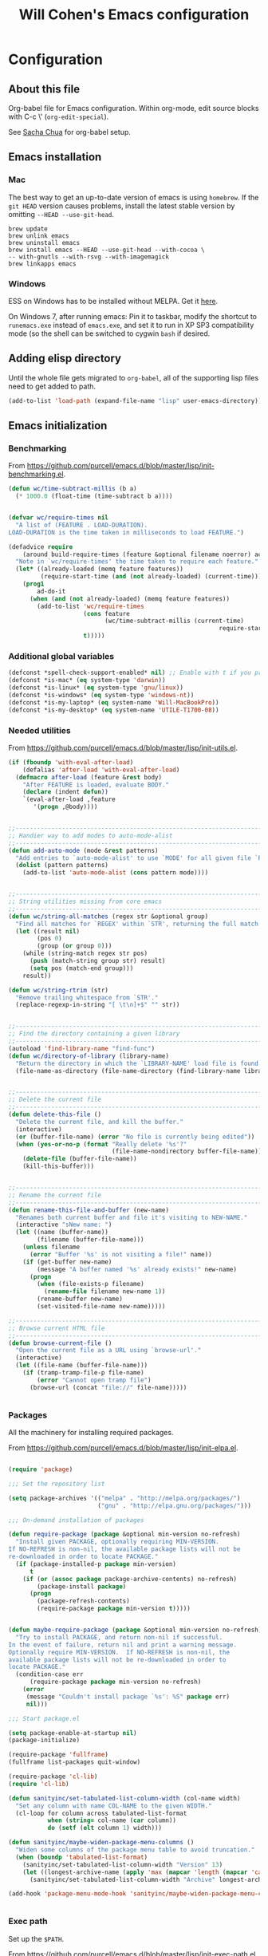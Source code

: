 #+TITLE: Will Cohen's Emacs configuration
#+OPTIONS: toc:4 h:4
# Time-stamp: <2015-04-12 01:29:01 wcohen>

* Configuration
** About this file
<<babel-init>>

Org-babel file for Emacs configuration. Within org-mode, edit source
blocks with C-c \' (=org-edit-special=).

See [[http://pages.sachachua.com/.emacs.d/Sacha.html][Sacha Chua]] for org-babel setup.



** Emacs installation

*** Mac

The best way to get an up-to-date version of emacs is using
=homebrew=. If the =git HEAD= version causes problems, install the
latest stable version by omitting =--HEAD --use-git-head=.

#+begin_example
brew update
brew unlink emacs
brew uninstall emacs
brew install emacs --HEAD --use-git-head --with-cocoa \
-- with-gnutls --with-rsvg --with-imagemagick
brew linkapps emacs
#+end_example

*** Windows

ESS on Windows has to be installed without MELPA. Get it [[http://vgoulet.act.ulaval.ca/en/emacs/][here]].

On Windows 7, after running emacs:
Pin it to taskbar, modify the shortcut to =runemacs.exe= instead of
=emacs.exe=, and set it to run in XP SP3 compatibility mode (so the
shell can be switched to cygwin =bash= if desired.


** Adding elisp directory

Until the whole file gets migrated to =org-babel=, all of the
supporting lisp files need to get added to path.

#+begin_src emacs-lisp
  (add-to-list 'load-path (expand-file-name "lisp" user-emacs-directory))
#+end_src

** Emacs initialization

*** Benchmarking

From [[https://github.com/purcell/emacs.d/blob/master/lisp/init-benchmarking.el]].

#+begin_src emacs-lisp
  (defun wc/time-subtract-millis (b a)
    (* 1000.0 (float-time (time-subtract b a))))


  (defvar wc/require-times nil
    "A list of (FEATURE . LOAD-DURATION).
  LOAD-DURATION is the time taken in milliseconds to load FEATURE.")

  (defadvice require
      (around build-require-times (feature &optional filename noerror) activate)
    "Note in `wc/require-times' the time taken to require each feature."
    (let* ((already-loaded (memq feature features))
           (require-start-time (and (not already-loaded) (current-time))))
      (prog1
          ad-do-it
        (when (and (not already-loaded) (memq feature features))
          (add-to-list 'wc/require-times
                       (cons feature
                             (wc/time-subtract-millis (current-time)
                                                             require-start-time))
                       t)))))
#+end_src

*** Additional global variables

#+begin_src emacs-lisp
  (defconst *spell-check-support-enabled* nil) ;; Enable with t if you prefer
  (defconst *is-mac* (eq system-type 'darwin))
  (defconst *is-linux* (eq system-type 'gnu/linux))
  (defconst *is-windows* (eq system-type 'windows-nt))
  (defconst *is-my-laptop* (eq system-name 'Will-MacBookPro))
  (defconst *is-my-desktop* (eq system-name 'UTILE-T1700-08))
#+end_src

*** Needed utilities

From [[https://github.com/purcell/emacs.d/blob/master/lisp/init-utils.el]].

#+begin_src emacs-lisp
  (if (fboundp 'with-eval-after-load)
      (defalias 'after-load 'with-eval-after-load)
    (defmacro after-load (feature &rest body)
      "After FEATURE is loaded, evaluate BODY."
      (declare (indent defun))
      `(eval-after-load ,feature
         '(progn ,@body))))


  ;;----------------------------------------------------------------------------
  ;; Handier way to add modes to auto-mode-alist
  ;;----------------------------------------------------------------------------
  (defun add-auto-mode (mode &rest patterns)
    "Add entries to `auto-mode-alist' to use `MODE' for all given file `PATTERNS'."
    (dolist (pattern patterns)
      (add-to-list 'auto-mode-alist (cons pattern mode))))


  ;;----------------------------------------------------------------------------
  ;; String utilities missing from core emacs
  ;;----------------------------------------------------------------------------
  (defun wc/string-all-matches (regex str &optional group)
    "Find all matches for `REGEX' within `STR', returning the full match string or group `GROUP'."
    (let ((result nil)
          (pos 0)
          (group (or group 0)))
      (while (string-match regex str pos)
        (push (match-string group str) result)
        (setq pos (match-end group)))
      result))

  (defun wc/string-rtrim (str)
    "Remove trailing whitespace from `STR'."
    (replace-regexp-in-string "[ \t\n]+$" "" str))


  ;;----------------------------------------------------------------------------
  ;; Find the directory containing a given library
  ;;----------------------------------------------------------------------------
  (autoload 'find-library-name "find-func")
  (defun wc/directory-of-library (library-name)
    "Return the directory in which the `LIBRARY-NAME' load file is found."
    (file-name-as-directory (file-name-directory (find-library-name library-name))))


  ;;----------------------------------------------------------------------------
  ;; Delete the current file
  ;;----------------------------------------------------------------------------
  (defun delete-this-file ()
    "Delete the current file, and kill the buffer."
    (interactive)
    (or (buffer-file-name) (error "No file is currently being edited"))
    (when (yes-or-no-p (format "Really delete '%s'?"
                               (file-name-nondirectory buffer-file-name)))
      (delete-file (buffer-file-name))
      (kill-this-buffer)))


  ;;----------------------------------------------------------------------------
  ;; Rename the current file
  ;;----------------------------------------------------------------------------
  (defun rename-this-file-and-buffer (new-name)
    "Renames both current buffer and file it's visiting to NEW-NAME."
    (interactive "sNew name: ")
    (let ((name (buffer-name))
          (filename (buffer-file-name)))
      (unless filename
        (error "Buffer '%s' is not visiting a file!" name))
      (if (get-buffer new-name)
          (message "A buffer named '%s' already exists!" new-name)
        (progn
          (when (file-exists-p filename)
            (rename-file filename new-name 1))
          (rename-buffer new-name)
          (set-visited-file-name new-name)))))

  ;;----------------------------------------------------------------------------
  ;; Browse current HTML file
  ;;----------------------------------------------------------------------------
  (defun browse-current-file ()
    "Open the current file as a URL using `browse-url'."
    (interactive)
    (let ((file-name (buffer-file-name)))
      (if (tramp-tramp-file-p file-name)
          (error "Cannot open tramp file")
        (browse-url (concat "file://" file-name)))))


#+end_src


*** Packages

All the machinery for installing required packages.

From [[https://github.com/purcell/emacs.d/blob/master/lisp/init-elpa.el]].

#+begin_src emacs-lisp

(require 'package)

;;; Set the repository list

(setq package-archives '(("melpa" . "http://melpa.org/packages/")
                         ("gnu" . "http://elpa.gnu.org/packages/")))

;;; On-demand installation of packages

(defun require-package (package &optional min-version no-refresh)
  "Install given PACKAGE, optionally requiring MIN-VERSION.
If NO-REFRESH is non-nil, the available package lists will not be
re-downloaded in order to locate PACKAGE."
  (if (package-installed-p package min-version)
      t
    (if (or (assoc package package-archive-contents) no-refresh)
        (package-install package)
      (progn
        (package-refresh-contents)
        (require-package package min-version t)))))


(defun maybe-require-package (package &optional min-version no-refresh)
  "Try to install PACKAGE, and return non-nil if successful.
In the event of failure, return nil and print a warning message.
Optionally require MIN-VERSION.  If NO-REFRESH is non-nil, the
available package lists will not be re-downloaded in order to
locate PACKAGE."
  (condition-case err
      (require-package package min-version no-refresh)
    (error
     (message "Couldn't install package `%s': %S" package err)
     nil)))

;;; Start package.el

(setq package-enable-at-startup nil)
(package-initialize)

(require-package 'fullframe)
(fullframe list-packages quit-window)

(require-package 'cl-lib)
(require 'cl-lib)

(defun sanityinc/set-tabulated-list-column-width (col-name width)
  "Set any column with name COL-NAME to the given WIDTH."
  (cl-loop for column across tabulated-list-format
           when (string= col-name (car column))
           do (setf (elt column 1) width)))

(defun sanityinc/maybe-widen-package-menu-columns ()
  "Widen some columns of the package menu table to avoid truncation."
  (when (boundp 'tabulated-list-format)
    (sanityinc/set-tabulated-list-column-width "Version" 13)
    (let ((longest-archive-name (apply 'max (mapcar 'length (mapcar 'car package-archives)))))
      (sanityinc/set-tabulated-list-column-width "Archive" longest-archive-name))))

(add-hook 'package-menu-mode-hook 'sanityinc/maybe-widen-package-menu-columns)


#+end_src

*** Exec path

Set up the =$PATH=.

From [[https://github.com/purcell/emacs.d/blob/master/lisp/init-exec-path.el]].

#+begin_src emacs-lisp
(when *is-mac* (require-package 'exec-path-from-shell))

(after-load 'exec-path-from-shell
            (dolist (var '("SSH_AUTH_SOCK" "SSH_AGENT_PID" "GPG_AGENT_INFO" "LANG" "LC_CTYPE"))
              (add-to-list 'exec-path-from-shell-variables var)))


(when (memq window-system '(mac ns))
  (exec-path-from-shell-initialize))

#+end_src

*** Additional required packages to initialize first

#+begin_src emacs-lisp
  (require-package 'wgrep)
  (require-package 'project-local-variables)
  (require-package 'diminish)
  (require-package 'scratch)
  (require-package 'mwe-log-commands)
#+end_src

*** GUI Features

From [[https://github.com/purcell/emacs.d/blob/master/lisp/init-gui-frames.el]].

#+begin_src emacs-lisp
;;----------------------------------------------------------------------------
;; Stop C-z from minimizing windows under OS X
;;----------------------------------------------------------------------------
(defun sanityinc/maybe-suspend-frame ()
  (interactive)
  (unless (and *is-mac* window-system)
    (suspend-frame)))

(global-set-key (kbd "C-z") 'sanityinc/maybe-suspend-frame)


;;----------------------------------------------------------------------------
;; Suppress GUI features
;;----------------------------------------------------------------------------
(setq use-file-dialog nil)
(setq use-dialog-box nil)
(setq inhibit-startup-screen t)
(setq inhibit-startup-echo-area-message t)


;;----------------------------------------------------------------------------
;; Show a marker in the left fringe for lines not in the buffer
;;----------------------------------------------------------------------------
(setq indicate-empty-lines t)


;;----------------------------------------------------------------------------
;; Window size and features
;;----------------------------------------------------------------------------
(when (fboundp 'tool-bar-mode)
  (tool-bar-mode -1))
(when (fboundp 'set-scroll-bar-mode)
  (set-scroll-bar-mode nil))

(let ((no-border '(internal-border-width . 0)))
  (add-to-list 'default-frame-alist no-border)
  (add-to-list 'initial-frame-alist no-border))

(defun sanityinc/adjust-opacity (frame incr)
  "Adjust the background opacity of FRAME by increment INCR."
  (unless (display-graphic-p frame)
    (error "Cannot adjust opacity of this frame"))
  (let* ((oldalpha (or (frame-parameter frame 'alpha) 100))
         ;; The 'alpha frame param became a pair at some point in
         ;; emacs 24.x, e.g. (100 100)
         (oldalpha (if (listp oldalpha) (car oldalpha) oldalpha))
         (newalpha (+ incr oldalpha)))
    (when (and (<= frame-alpha-lower-limit newalpha) (>= 100 newalpha))
      (modify-frame-parameters frame (list (cons 'alpha newalpha))))))

(setq ns-use-native-fullscreen nil)
(when (and *is-mac* (fboundp 'toggle-frame-fullscreen))
  ;; Command-Option-f to toggle fullscreen mode
  ;; Hint: Customize `ns-use-native-fullscreen'
  (global-set-key (kbd "M-s-ƒ") 'toggle-frame-fullscreen))

;; TODO: use seethru package instead?
(global-set-key (kbd "M-C-8") (lambda () (interactive) (sanityinc/adjust-opacity nil -2)))
(global-set-key (kbd "M-C-9") (lambda () (interactive) (sanityinc/adjust-opacity nil 2)))
(global-set-key (kbd "M-C-0") (lambda () (interactive) (modify-frame-parameters nil `((alpha . 100)))))

(add-hook 'after-make-frame-functions
          (lambda (frame)
            (with-selected-frame frame
              (unless window-system
                (set-frame-parameter nil 'menu-bar-lines 0)))))

(setq frame-title-format
      '((:eval (if (buffer-file-name)
                   (abbreviate-file-name (buffer-file-name))
                 "%b"))))

;; Non-zero values for `line-spacing' can mess up ansi-term and co,
;; so we zero it explicitly in those cases.
(add-hook 'term-mode-hook
          (lambda ()
            (setq line-spacing 0)))
#+end_src

*** Windows-specific issues

On Windows, fix errors with unsafe directories in Emacs server.
#+begin_src emacs-lisp
  (require 'server)
  (when *is-windows* (defun server-ensure-safe-dir (dir) "Noop" t))
#+end_src

*** Mac-specific issues

#+begin_src emacs-lisp
  ;;; Fix hard-links on Mac
  (when *is-mac*
    (setq backup-by-copying-when-linked t))

  (setq mac-command-modifier 'super)
  (setq mac-option-modifier 'meta)

  (defun swap-meta-and-super ()
    "Swap the mapping of meta and super. Very useful for people using their Mac
  with a Windows external keyboard from time to time."
    (interactive)
    (if (eq mac-command-modifier 'super)
        (progn
          (setq mac-command-modifier 'meta)
          (setq mac-option-modifier 'super)
          (message "Command is now bound to META and Option is bound to SUPER."))
      (progn
        (setq mac-command-modifier 'super)
        (setq mac-option-modifier 'meta)
        (message "Command is now bound to SUPER and Option is bound to META."))))

  (global-set-key (kbd "C-c w") 'swap-meta-and-super)
#+end_src

*** Miscellaneous shortcuts

#+begin_src emacs-lisp
  (require-package 'guru-mode)
  (require-package 'deft)

  ;;; Turn on time-stamp updating. Timestamp must be in first 8 lines of
  ;;;   file and look like:
  ;;;   Time-stamp: <2015-03-25 13:28:59 wcohen>
  (add-hook 'write-file-hooks 'time-stamp)

  ;;; Get current system's name
  (defun insert-system-name() (interactive)
         "Get current system's name"
         (insert (format "%s" system-name))
         )

  ;;; Get current system type
  (defun insert-system-type() (interactive)
         "Get current system type"
         (insert (format "%s" system-type))
         )

  ;; Insertion of Dates.
  (defun insert-date-string () (interactive)
         "Insert a nicely formated date string"
         (insert (format-time-string "%a %b %d %H:%M:%S %Y")))

  ;;; Open init.el in the .emacs.d folder.
  (defun find-dot-emacs () (interactive)
         "Try to find and open the dot emacs file"
         (let ((my-init-file (if (not user-init-file)
                                 "~/.emacs.d/init.el"
                               user-init-file)))
           (find-file my-init-file)))


  ;; C-c i calls insert-date-string
  (global-set-key (kbd "C-c i") 'insert-date-string)

  ;; C-c r reloads ~/.emacs.d/init.el
  (global-set-key (kbd "C-c r")
                  '(lambda ()
                     (interactive)
                     (load-file "~/.emacs.d/init.el")))


  ;;; Guru

  ;;; Enable guru-mode to stop using bad keybindings
  (require 'guru-mode)
  (guru-global-mode +1)

  ;; To enable it only for modes like prog-mode
  ;; (add-hook 'prog-mode-hook 'guru-mode)

  ;; To get warnings only for arrow keys
  (setq guru-warn-only t)

  ;;; Deft (for notes)
  (require 'deft)
  (setq deft-use-filename-as-title t)
#+end_src

*** Text editing and fill-mode

#+begin_src emacs-lisp
  (setq-default auto-fill-function 'do-auto-fill)
#+end_src

*** Indentation

Indent code automatically when yanking. Do it for ELisp, Lisp, Scheme,
Python, R, and JS.

#+begin_src emacs-lisp
  (dolist (command '(yank yank-pop))
    (eval `(defadvice ,command (after indent-region activate)
             (and (not current-prefix-arg)
                  (member major-mode
                          '(emacs-lisp-mode lisp-mode scheme-mode
                                            python-mode r-mode js3-mode
                                            ))
                  (let ((mark-even-if-inactive transient-mark-mode))
                    (indent-region (region-beginning) (region-end) nil))))))


  ;; Replace tabs with spaces
  (setq-default indent-tabs-mode nil)
#+end_src

*** Themes

Set default theme to zenburn.
Modified from [[https://github.com/purcell/emacs.d/blob/master/lisp/init-themes.el]].

#+begin_src emacs-lisp
  (defun zenburn-init ()
    (load-theme 'zenburn)
    )

  (add-hook 'after-init-hook 'zenburn-init)
#+end_src


** Language support

*** Editing utils

From
[[https://github.com/purcell/emacs.d/blob/master/lisp/init-editing-utils.el]].

#+begin_src emacs-lisp
  (require-package 'unfill)

  (when (fboundp 'electric-pair-mode)
    (electric-pair-mode))
  (when (eval-when-compile (version< "24.4" emacs-version))
    (electric-indent-mode 1))

  ;;----------------------------------------------------------------------------
  ;; Some basic preferences
  ;;----------------------------------------------------------------------------
  (setq-default
   blink-cursor-interval 0.4
   bookmark-default-file (expand-file-name ".bookmarks.el" user-emacs-directory)
   buffers-menu-max-size 30
   case-fold-search t
   column-number-mode t
   delete-selection-mode t
   ediff-split-window-function 'split-window-horizontally
   ediff-window-setup-function 'ediff-setup-windows-plain
   indent-tabs-mode nil
   make-backup-files nil
   mouse-yank-at-point t
   save-interprogram-paste-before-kill t
   scroll-preserve-screen-position 'always
   set-mark-command-repeat-pop t
   show-trailing-whitespace t
   tooltip-delay 1.5
   truncate-lines nil
   truncate-partial-width-windows nil
   visible-bell nil)

  (global-auto-revert-mode)
  (setq global-auto-revert-non-file-buffers t
        auto-revert-verbose nil)

  (transient-mark-mode t)

  ;;; Whitespace

  (defun sanityinc/no-trailing-whitespace ()
    "Turn off display of trailing whitespace in this buffer."
    (setq show-trailing-whitespace nil))

  ;; But don't show trailing whitespace in SQLi, inf-ruby etc.
  (dolist (hook '(special-mode-hook
                  Info-mode-hook
                  eww-mode-hook
                  term-mode-hook
                  comint-mode-hook
                  compilation-mode-hook
                  twittering-mode-hook
                  minibuffer-setup-hook))
    (add-hook hook #'sanityinc/no-trailing-whitespace))


  (require-package 'whitespace-cleanup-mode)
  (global-whitespace-cleanup-mode t)

  (global-set-key [remap just-one-space] 'cycle-spacing)

  ;;; Newline behaviour

  (global-set-key (kbd "RET") 'newline-and-indent)
  (defun sanityinc/newline-at-end-of-line ()
    "Move to end of line, enter a newline, and reindent."
    (interactive)
    (move-end-of-line 1)
    (newline-and-indent))

  (global-set-key (kbd "S-<return>") 'sanityinc/newline-at-end-of-line)



  (when (eval-when-compile (string< "24.3.1" emacs-version))
    ;; https://github.com/purcell/emacs.d/issues/138
    (after-load 'subword
      (diminish 'subword-mode)))



  (when (fboundp 'global-prettify-symbols-mode)
    (global-prettify-symbols-mode))


  (require-package 'undo-tree)
  (global-undo-tree-mode)
  (diminish 'undo-tree-mode)


  (require-package 'highlight-symbol)
  (dolist (hook '(prog-mode-hook html-mode-hook css-mode-hook))
    (add-hook hook 'highlight-symbol-mode)
    (add-hook hook 'highlight-symbol-nav-mode))
  (add-hook 'org-mode-hook 'highlight-symbol-nav-mode)
  (after-load 'highlight-symbol
    (diminish 'highlight-symbol-mode)
    (defadvice highlight-symbol-temp-highlight (around sanityinc/maybe-suppress activate)
      "Suppress symbol highlighting while isearching."
      (unless isearch-mode ad-do-it)))

  ;;----------------------------------------------------------------------------
  ;; Zap *up* to char is a handy pair for zap-to-char
  ;;----------------------------------------------------------------------------
  (autoload 'zap-up-to-char "misc" "Kill up to, but not including ARGth occurrence of CHAR.")
  (global-set-key (kbd "M-Z") 'zap-up-to-char)



  (require-package 'browse-kill-ring)
  (setq browse-kill-ring-separator "\f")
  (after-load 'page-break-lines
    (push 'browse-kill-ring-mode page-break-lines-modes))


  ;;----------------------------------------------------------------------------
  ;; Don't disable narrowing commands
  ;;----------------------------------------------------------------------------
  (put 'narrow-to-region 'disabled nil)
  (put 'narrow-to-page 'disabled nil)
  (put 'narrow-to-defun 'disabled nil)

  ;;----------------------------------------------------------------------------
  ;; Show matching parens
  ;;----------------------------------------------------------------------------
  (show-paren-mode 1)

  ;;----------------------------------------------------------------------------
  ;; Expand region
  ;;----------------------------------------------------------------------------
  (require-package 'expand-region)
  (global-set-key (kbd "C-=") 'er/expand-region)


  ;;----------------------------------------------------------------------------
  ;; Don't disable case-change functions
  ;;----------------------------------------------------------------------------
  (put 'upcase-region 'disabled nil)
  (put 'downcase-region 'disabled nil)


  ;;----------------------------------------------------------------------------
  ;; Rectangle selections, and overwrite text when the selection is active
  ;;----------------------------------------------------------------------------
  (cua-selection-mode t)                  ; for rectangles, CUA is nice


  ;;----------------------------------------------------------------------------
  ;; Handy key bindings
  ;;----------------------------------------------------------------------------
  ;; To be able to M-x without meta
  (global-set-key (kbd "C-x C-m") 'execute-extended-command)

  ;; Vimmy alternatives to M-^ and C-u M-^
  (global-set-key (kbd "C-c j") 'join-line)
  (global-set-key (kbd "C-c J") (lambda () (interactive) (join-line 1)))

  (global-set-key (kbd "C-.") 'set-mark-command)
  (global-set-key (kbd "C-x C-.") 'pop-global-mark)

  (require-package 'ace-jump-mode)
  (global-set-key (kbd "C-;") 'ace-jump-mode)
  (global-set-key (kbd "C-:") 'ace-jump-word-mode)


  (require-package 'multiple-cursors)
  ;; multiple-cursors
  (global-set-key (kbd "C-<") 'mc/mark-previous-like-this)
  (global-set-key (kbd "C->") 'mc/mark-next-like-this)
  (global-set-key (kbd "C-+") 'mc/mark-next-like-this)
  (global-set-key (kbd "C-c C-<") 'mc/mark-all-like-this)
  ;; From active region to multiple cursors:
  (global-set-key (kbd "C-c c r") 'set-rectangular-region-anchor)
  (global-set-key (kbd "C-c c c") 'mc/edit-lines)
  (global-set-key (kbd "C-c c e") 'mc/edit-ends-of-lines)
  (global-set-key (kbd "C-c c a") 'mc/edit-beginnings-of-lines)


  ;; Train myself to use M-f and M-b instead
  (global-unset-key [M-left])
  (global-unset-key [M-right])



  (defun kill-back-to-indentation ()
    "Kill from point back to the first non-whitespace character on the line."
    (interactive)
    (let ((prev-pos (point)))
      (back-to-indentation)
      (kill-region (point) prev-pos)))

  (global-set-key (kbd "C-M-<backspace>") 'kill-back-to-indentation)


  ;;----------------------------------------------------------------------------
  ;; Page break lines
  ;;----------------------------------------------------------------------------
  (require-package 'page-break-lines)
  (global-page-break-lines-mode)
  (diminish 'page-break-lines-mode)

  ;;----------------------------------------------------------------------------
  ;; Fill column indicator
  ;;----------------------------------------------------------------------------
  (when (eval-when-compile (> emacs-major-version 23))
    (require-package 'fill-column-indicator)
    (defun sanityinc/prog-mode-fci-settings ()
      (turn-on-fci-mode)
      (when show-trailing-whitespace
        (set (make-local-variable 'whitespace-style) '(face trailing))
        (whitespace-mode 1)))

    ;;(add-hook 'prog-mode-hook 'sanityinc/prog-mode-fci-settings)

    (defun sanityinc/fci-enabled-p ()
      (and (boundp 'fci-mode) fci-mode))

    (defvar sanityinc/fci-mode-suppressed nil)
    (defadvice popup-create (before suppress-fci-mode activate)
      "Suspend fci-mode while popups are visible"
      (let ((fci-enabled (sanityinc/fci-enabled-p)))
        (when fci-enabled
          (set (make-local-variable 'sanityinc/fci-mode-suppressed) fci-enabled)
          (turn-off-fci-mode))))
    (defadvice popup-delete (after restore-fci-mode activate)
      "Restore fci-mode when all popups have closed"
      (when (and sanityinc/fci-mode-suppressed
                 (null popup-instances))
        (setq sanityinc/fci-mode-suppressed nil)
        (turn-on-fci-mode)))

    ;; Regenerate fci-mode line images after switching themes
    (defadvice enable-theme (after recompute-fci-face activate)
      (dolist (buffer (buffer-list))
        (with-current-buffer buffer
          (when (sanityinc/fci-enabled-p)
            (turn-on-fci-mode))))))


  ;;----------------------------------------------------------------------------
  ;; Shift lines up and down with M-up and M-down. When paredit is enabled,
  ;; it will use those keybindings. For this reason, you might prefer to
  ;; use M-S-up and M-S-down, which will work even in lisp modes.
  ;;----------------------------------------------------------------------------
  (require-package 'move-dup)
  (global-set-key [M-up] 'md/move-lines-up)
  (global-set-key [M-down] 'md/move-lines-down)
  (global-set-key [M-S-up] 'md/move-lines-up)
  (global-set-key [M-S-down] 'md/move-lines-down)

  (global-set-key (kbd "C-c p") 'md/duplicate-down)
  (global-set-key (kbd "C-c P") 'md/duplicate-up)

  ;;----------------------------------------------------------------------------
  ;; Fix backward-up-list to understand quotes, see http://bit.ly/h7mdIL
  ;;----------------------------------------------------------------------------
  (defun backward-up-sexp (arg)
    "Jump up to the start of the ARG'th enclosing sexp."
    (interactive "p")
    (let ((ppss (syntax-ppss)))
      (cond ((elt ppss 3)
             (goto-char (elt ppss 8))
             (backward-up-sexp (1- arg)))
            ((backward-up-list arg)))))

  (global-set-key [remap backward-up-list] 'backward-up-sexp) ; C-M-u, C-M-up


  ;;----------------------------------------------------------------------------
  ;; Cut/copy the current line if no region is active
  ;;----------------------------------------------------------------------------
  (require-package 'whole-line-or-region)
  (whole-line-or-region-mode t)
  (diminish 'whole-line-or-region-mode)
  (make-variable-buffer-local 'whole-line-or-region-mode)

  (defun suspend-mode-during-cua-rect-selection (mode-name)
    "Add an advice to suspend `MODE-NAME' while selecting a CUA rectangle."
    (let ((flagvar (intern (format "%s-was-active-before-cua-rectangle" mode-name)))
          (advice-name (intern (format "suspend-%s" mode-name))))
      (eval-after-load 'cua-rect
        `(progn
           (defvar ,flagvar nil)
           (make-variable-buffer-local ',flagvar)
           (defadvice cua--activate-rectangle (after ,advice-name activate)
             (setq ,flagvar (and (boundp ',mode-name) ,mode-name))
             (when ,flagvar
               (,mode-name 0)))
           (defadvice cua--deactivate-rectangle (after ,advice-name activate)
             (when ,flagvar
               (,mode-name 1)))))))

  (suspend-mode-during-cua-rect-selection 'whole-line-or-region-mode)


  

  (defun sanityinc/open-line-with-reindent (n)
    "A version of `open-line' which reindents the start and end positions.
  If there is a fill prefix and/or a `left-margin', insert them
  on the new line if the line would have been blank.
  With arg N, insert N newlines."
    (interactive "*p")
    (let* ((do-fill-prefix (and fill-prefix (bolp)))
           (do-left-margin (and (bolp) (> (current-left-margin) 0)))
           (loc (point-marker))
           ;; Don't expand an abbrev before point.
           (abbrev-mode nil))
      (delete-horizontal-space t)
      (newline n)
      (indent-according-to-mode)
      (when (eolp)
        (delete-horizontal-space t))
      (goto-char loc)
      (while (> n 0)
        (cond ((bolp)
               (if do-left-margin (indent-to (current-left-margin)))
               (if do-fill-prefix (insert-and-inherit fill-prefix))))
        (forward-line 1)
        (setq n (1- n)))
      (goto-char loc)
      (end-of-line)
      (indent-according-to-mode)))

  (global-set-key (kbd "C-o") 'sanityinc/open-line-with-reindent)


  ;;----------------------------------------------------------------------------
  ;; Random line sorting
  ;;----------------------------------------------------------------------------
  (defun sort-lines-random (beg end)
    "Sort lines in region randomly."
    (interactive "r")
    (save-excursion
      (save-restriction
        (narrow-to-region beg end)
        (goto-char (point-min))
        (let ;; To make `end-of-line' and etc. to ignore fields.
            ((inhibit-field-text-motion t))
          (sort-subr nil 'forward-line 'end-of-line nil nil
                     (lambda (s1 s2) (eq (random 2) 0)))))))







  

  (require-package 'highlight-escape-sequences)
  (hes-mode)

  
  (require-package 'guide-key)
  (setq guide-key/guide-key-sequence '("C-x" "C-c" "C-x 4" "C-x 5" "C-c ;" "C-c ; f" "C-c ' f" "C-x n" "C-x C-r" "C-x r"))
  (guide-key-mode 1)
  (diminish 'guide-key-mode)

#+end_src


*** Paredit

From [[https://github.com/purcell/emacs.d/blob/master/lisp/init-paredit.el]].

#+begin_src emacs-lisp
  (require-package 'paredit)
  (autoload 'enable-paredit-mode "paredit")

  (defun maybe-map-paredit-newline ()
    (unless (or (memq major-mode '(inferior-emacs-lisp-mode cider-repl-mode))
                (minibufferp))
      (local-set-key (kbd "RET") 'paredit-newline)))

  (add-hook 'paredit-mode-hook 'maybe-map-paredit-newline)

  (after-load 'paredit
    (diminish 'paredit-mode " Par")
    (dolist (binding (list (kbd "C-<left>") (kbd "C-<right>")
                           (kbd "C-M-<left>") (kbd "C-M-<right>")))
      (define-key paredit-mode-map binding nil))

    ;; Disable kill-sentence, which is easily confused with the kill-sexp
    ;; binding, but doesn't preserve sexp structure
    (define-key paredit-mode-map [remap kill-sentence] nil)
    (define-key paredit-mode-map [remap backward-kill-sentence] nil)

    ;; Allow my global binding of M-? to work when paredit is active
    (define-key paredit-mode-map (kbd "M-?") nil))


  ;; Compatibility with other modes

  (suspend-mode-during-cua-rect-selection 'paredit-mode)


  ;; Use paredit in the minibuffer
  ;; TODO: break out into separate package
  ;; http://emacsredux.com/blog/2013/04/18/evaluate-emacs-lisp-in-the-minibuffer/
  (add-hook 'minibuffer-setup-hook 'conditionally-enable-paredit-mode)

  (defvar paredit-minibuffer-commands '(eval-expression
                                        pp-eval-expression
                                        eval-expression-with-eldoc
                                        ibuffer-do-eval
                                        ibuffer-do-view-and-eval)
    "Interactive commands for which paredit should be enabled in the minibuffer.")

  (defun conditionally-enable-paredit-mode ()
    "Enable paredit during lisp-related minibuffer commands."
    (if (memq this-command paredit-minibuffer-commands)
        (enable-paredit-mode)))

  ;; ----------------------------------------------------------------------------
  ;; Enable some handy paredit functions in all prog modes
  ;; ----------------------------------------------------------------------------

  (require-package 'paredit-everywhere)
  (add-hook 'prog-mode-hook 'paredit-everywhere-mode)
  (add-hook 'css-mode-hook 'paredit-everywhere-mode)

#+end_src

*** R

Packages to install when not Windows.


#+begin_src emacs-lisp
  (when (not *is-windows*) (require-package 'ess))
#+end_src

*** Postgres

Set up sql-postgres mode to by default as for ports as well

#+begin_src emacs-lisp
  (setq sql-postgres-login-params
        '((user :default "postgres")
          (database :default "postgres")
          (server :default "localhost")
          (port :default 5432)))

  ;;; On Windows, use the Cygwin psql client instead (and be sure it is
  ;;; installed).

  (when *is-my-desktop*
    (setq sql-postgres-program "C:/cygwin64/bin/psql.exe"))
#+end_src


*** Clojure

#+begin_src emacs-lisp
  (require-package 'cider)

  ;;; Clojure
  ;;; Be sure that Leiningen is installed.
  ;;; Add these lines to ~/.lein/profiles.clj
  ;;; {:user {:plugins [[cider/cider-nrepl "0.9.0-SNAPSHOT"]]}}

  ;;; Until leiningen is updated, also force nrepl 0.2.7
  ;;; {:user {:plugins [[cider/cider-nrepl "0.9.0-SNAPSHOT"]]
  ;;; :dependencies [[org.clojure/tools.nrepl "0.2.7"]]}}

#+end_src

*** TRAMP for remote editing

On Windows, use PuTTY/plink to open files, using the following
syntax. Be sure that PuTTY's folder is in the Windows path.
/plink:user@remotehost:/remotepath
/plink:user@remotehost|sudo:remotehost:/remotepath

#+begin_src emacs-lisp
  (require 'tramp)
  (when *is-my-desktop*
    (setq tramp-default-method "plink")
    )
#+end_src

*** Fonts

Note that the OTF of Inconsolata on Windows looks blurry, so use
OTF on Mac (and Linux?) and TTF on Windows.

On my laptop
#+begin_src emacs-lisp
  (when *is-my-laptop*
    (set-face-attribute 'default nil :font "Inconsolata-14")
    )
#+end_src

On my desktop
#+begin_src emacs-lisp
  (when *is-my-desktop*
    (set-face-attribute 'default nil :font "Source Code Pro-10")
    )
#+end_src

*** Helm

#+begin_src emacs-lisp
  (require-package 'helm)
  (require-package 'helm-projectile)

  ;;; HELM

  (require 'helm)
  (require 'helm-config)

  ;; The default "C-x c" is quite close to "C-x C-c", which quits Emacs.
  ;; Changed to "C-c h". Note: We must set "C-c h" globally, because we
  ;; cannot change `helm-command-prefix-key' once `helm-config' is loaded.
  (global-set-key (kbd "C-c h") 'helm-command-prefix)
  (global-unset-key (kbd "C-x c"))

  (define-key helm-map (kbd "<tab>") 'helm-execute-persistent-action) ; rebind tab to run persistent action
  (define-key helm-map (kbd "C-i") 'helm-execute-persistent-action) ; make TAB work in terminal
  (define-key helm-map (kbd "C-z")  'helm-select-action) ; list actions using C-z

  (when (executable-find "curl")
    (setq helm-google-suggest-use-curl-p t))

  (setq helm-split-window-in-side-p t ; open helm buffer inside current
                                          ; window, not occupy whole other
                                          ; window
        helm-move-to-line-cycle-in-source t ; move to end or beginning
                                          ; of source when reaching top
                                          ; or bottom of source.
        helm-ff-search-library-in-sexp t ; search for library in
                                          ; `require' and
                                          ; `declare-function' sexp.
        helm-scroll-amount 8 ; scroll 8 lines other window using
                                          ; M-<next>/M-<prior>
        helm-ff-file-name-history-use-recentf t)

  (helm-mode 1)

  (helm-autoresize-mode t)

  (defun pl/helm-alive-p ()
    (if (boundp 'helm-alive-p)
        (symbol-value 'helm-alive-p)))

  ;;; Improved M-x
  (global-set-key (kbd "M-x") 'helm-M-x)
  (setq helm-M-x-fuzzy-match t) ;; optional fuzzy matching for helm-M-x

  (global-set-key (kbd "M-y") 'helm-show-kill-ring)

  ;;; Helm-mini
  (global-set-key (kbd "C-x b") 'helm-mini)
  (setq helm-buffers-fuzzy-matching t
        helm-recentf-fuzzy-match    t)

  ;;; Helm-locate needs to identify es.exe on Windows
  (when *is-windows* (add-to-list 'load-path "~/bin"))

  ;;; Helm - Open in Finder / Explorer
  (when *is-windows* (global-set-key (kbd "C-c h o") 'helm-w32-shell-execute-open-file))

  ;;; Helm Projectile

  (projectile-global-mode)
  (setq projectile-completion-system 'helm)
  (helm-projectile-on)


#+end_src



*** Org

**** Templates

***** Structure templates

Insert blocks using =<s[TAB]=, etc.
Redefine =<l= to insert Emacs lisp block instead of LaTeX.

#+begin_src emacs-lisp
  (setq org-structure-template-alist
        '(("s" "#+begin_src ?\n\n#+end_src" "<src lang=\"?\">\n\n</src>")
          ("e" "#+begin_example\n?\n#+end_example" "<example>\n?\n</example>")
          ("q" "#+begin_quote\n?\n#+end_quote" "<quote>\n?\n</quote>")
          ("v" "#+BEGIN_VERSE\n?\n#+END_VERSE" "<verse>\n?\n</verse>")
          ("c" "#+BEGIN_COMMENT\n?\n#+END_COMMENT")
          ("p" "#+BEGIN_PRACTICE\n?\n#+END_PRACTICE")
          ("l" "#+begin_src emacs-lisp\n?\n#+end_src" "<src lang=\"emacs-lisp\">\n?\n</src>")
          ("L" "#+latex: " "<literal style=\"latex\">?</literal>")
          ("h" "#+begin_html\n?\n#+end_html" "<literal style=\"html\">\n?\n</literal>")
          ("H" "#+html: " "<literal style=\"html\">?</literal>")
          ("a" "#+begin_ascii\n?\n#+end_ascii")
          ("A" "#+ascii: ")
          ("i" "#+index: ?" "#+index: ?")
          ("I" "#+include %file ?" "<include file=%file markup=\"?\">")))
#+end_src

**** HTML Export

Attempting to export to HTML gives the following error:

#+begin_example
  org-html-fontify-code: Wrong number of arguments: #[(_beg _end) "À " [font-lock-fontify-buffer] 1], 0
#+end_example

Accordingly, follow the directions from [[http://wenshanren.org/?p%3D781][here]].

#+begin_src emacs-lisp
  (defun org-font-lock-ensure ()
    (font-lock-fontify-buffer))
#+end_src

*** Javascript

From [[https://github.com/purcell/emacs.d/blob/master/lisp/init-javascript.el]].

#+begin_src emacs-lisp
  (require-package 'json-mode)
  (maybe-require-package 'js2-mode)
  (maybe-require-package 'ac-js2)
  (maybe-require-package 'coffee-mode)
  (require-package 'js-comint)

  (defcustom preferred-javascript-mode
    (first (remove-if-not #'fboundp '(js2-mode js-mode)))
    "Javascript mode to use for .js files."
    :type 'symbol
    :group 'programming
    :options '(js2-mode js-mode))
  (defvar preferred-javascript-indent-level 2)

  ;; Need to first remove from list if present, since elpa adds entries too, which
  ;; may be in an arbitrary order
  (eval-when-compile (require 'cl))
  (setq auto-mode-alist (cons `("\\.js\\(\\.erb\\)?\\'" . ,preferred-javascript-mode)
                              (loop for entry in auto-mode-alist
                                    unless (eq preferred-javascript-mode (cdr entry))
                                    collect entry)))


  ;; js2-mode
  (after-load 'js2-mode
    ;; Disable js2 mode's syntax error highlighting by default...
    (setq-default js2-mode-show-parse-errors nil
                  js2-mode-show-strict-warnings nil)
    ;; ... but enable it if flycheck can't handle javascript
    (autoload 'flycheck-get-checker-for-buffer "flycheck")
    (defun sanityinc/disable-js2-checks-if-flycheck-active ()
      (unless (flycheck-get-checker-for-buffer)
        (set (make-local-variable 'js2-mode-show-parse-errors) t)
        (set (make-local-variable 'js2-mode-show-strict-warnings) t)))
    (add-hook 'js2-mode-hook 'sanityinc/disable-js2-checks-if-flycheck-active)

    (add-hook 'js2-mode-hook (lambda () (setq mode-name "JS2")))

    (setq-default
     js2-basic-offset preferred-javascript-indent-level
     js2-bounce-indent-p nil)

    (after-load 'js2-mode
      (js2-imenu-extras-setup)))

  ;; js-mode
  (setq-default js-indent-level preferred-javascript-indent-level)


  (add-to-list 'interpreter-mode-alist (cons "node" preferred-javascript-mode))

  
  ;; Javascript nests {} and () a lot, so I find this helpful

  (require-package 'rainbow-delimiters)
  (dolist (hook '(js2-mode-hook js-mode-hook json-mode-hook))
    (add-hook hook 'rainbow-delimiters-mode))


  
  ;;; Coffeescript

  (after-load 'coffee-mode
    (setq coffee-js-mode preferred-javascript-mode
          coffee-tab-width preferred-javascript-indent-level))

  (when (fboundp 'coffee-mode)
    (add-to-list 'auto-mode-alist '("\\.coffee\\.erb\\'" . coffee-mode)))

  ;; ---------------------------------------------------------------------------
  ;; Run and interact with an inferior JS via js-comint.el
  ;; ---------------------------------------------------------------------------

  (setq inferior-js-program-command "js")

  (defvar inferior-js-minor-mode-map (make-sparse-keymap))
  (define-key inferior-js-minor-mode-map "\C-x\C-e" 'js-send-last-sexp)
  (define-key inferior-js-minor-mode-map "\C-\M-x" 'js-send-last-sexp-and-go)
  (define-key inferior-js-minor-mode-map "\C-cb" 'js-send-buffer)
  (define-key inferior-js-minor-mode-map "\C-c\C-b" 'js-send-buffer-and-go)
  (define-key inferior-js-minor-mode-map "\C-cl" 'js-load-file-and-go)

  (define-minor-mode inferior-js-keys-mode
    "Bindings for communicating with an inferior js interpreter."
    nil " InfJS" inferior-js-minor-mode-map)

  (dolist (hook '(js2-mode-hook js-mode-hook))
    (add-hook hook 'inferior-js-keys-mode))

  ;; ---------------------------------------------------------------------------
  ;; Alternatively, use skewer-mode
  ;; ---------------------------------------------------------------------------

  (when (maybe-require-package 'skewer-mode)
    (after-load 'skewer-mode
      (add-hook 'skewer-mode-hook
                (lambda () (inferior-js-keys-mode -1)))))


#+end_src

*** Python

Use elpy. In addition to the package for emacs, need to install =jedi=
and =flake8= using =pip=.

#+begin_src emacs-lisp
  (require-package 'elpy)

  (elpy-enable)

#+end_src

*** Lisp

Scheme and Racket

#+begin_src emacs-lisp
  (require-package 'geiser)

  (when *is-my-laptop*
    (setq geiser-racket-binary
          "/Applications/Racket v6.1.1/bin/racket"))

#+end_src

*** Web

#+begin_src emacs-lisp
  (require-package 'web-mode)

  ;;; Web-Mode (JavaScript/HTML in combined files)

  (require 'web-mode)
  (add-to-list 'auto-mode-alist '("\\.phtml\\'" . web-mode))
  (add-to-list 'auto-mode-alist '("\\.tpl\\.php\\'" . web-mode))
  (add-to-list 'auto-mode-alist '("\\.jsp\\'" . web-mode))
  (add-to-list 'auto-mode-alist '("\\.as[cp]x\\'" . web-mode))
  (add-to-list 'auto-mode-alist '("\\.erb\\'" . web-mode))
  (add-to-list 'auto-mode-alist '("\\.mustache\\'" . web-mode))
  (add-to-list 'auto-mode-alist '("\\.djhtml\\'" . web-mode))
  (add-to-list 'auto-mode-alist '("\\.html?\\'" . web-mode))

  ;;; Web-Mode doesn't color hex codes in SCSS, so do this separately

  ;;; This takes a color (later referenced in add-syntax-color-hex as
  ;;; the background color), and chooses light or dark depending on how
  ;;; light it is. This function is used in add-syntax-color-hex to
  ;;; determine the foreground. This was adapted from web-mode.
  (defun syntax-colorize-foreground (color)
    "Colorize foreground based on background luminance."
    (let* ((values (x-color-values color))
           (r (car values))
           (g (cadr values))
           (b (car (cdr (cdr values)))))
      (if (> 128.0 (floor (+ (* .3 r) (* .59 g) (* .11 b)) 256))
          "white" "black")))

  (defun add-syntax-color-hex ()
    "Syntax color hex color spec such as 「#ff1100」 in current buffer."
    (interactive)
    (font-lock-add-keywords
     nil
     '(("#[abcdef[:digit:]]\\{3,6\\}"
        (0 (put-text-property
            (match-beginning 0)
            (match-end 0)
            'face (list :background (match-string-no-properties 0)
                        :foreground (syntax-colorize-foreground
                                     (match-string-no-properties
                                      0))))))))
    (font-lock-fontify-buffer)
    )
  (add-hook 'css-mode-hook 'add-syntax-color-hex)

  ;;; Web-Mode Indentation
  (defun web-mode-hook-settings ()
    "Hooks for Web mode."
    (setq web-mode-markup-indent-offset 2)
    (setq web-mode-css-indent-offset 2)
    (setq web-mode-code-indent-offset 2)
    (setq web-mode-indent-style 2)
    (setq web-mode-enable-auto-pairing t)
    (setq web-mode-enable-css-colorization t)
    (idle-highlight-mode 0)
    ;;    (font-lock-mode 0)
    )

  (add-hook 'web-mode-hook 'web-mode-hook-settings)

#+end_src

** Interactivity

*** Discover mode

Add discover mode, to learn dired.

#+begin_src emacs-lisp
  (require 'discover)
  (global-discover-mode 1)
#+end_src

*** Company mode

#+begin_src emacs-lisp
  (require-package 'company)

  (require 'company)

  (add-hook 'after-init-hook 'global-company-mode)

#+end_src

*** Version control

From [[https://github.com/purcell/emacs.d/blob/master/lisp/init-vc.el]]

#+begin_src emacs-lisp
  (require-package 'diff-hl)
  (add-hook 'prog-mode-hook 'turn-on-diff-hl-mode)
  (add-hook 'vc-dir-mode-hook 'turn-on-diff-hl-mode)
#+end_src

**** Git

From [[https://github.com/purcell/emacs.d/blob/master/lisp/init-git.el]].

#+begin_src emacs-lisp
  (require-package 'magit)
  (require-package 'git-blame)
  (require-package 'git-commit-mode)
  (require-package 'git-rebase-mode)
  (require-package 'gitignore-mode)
  (require-package 'gitconfig-mode)
  (require-package 'git-messenger) ;; Though see also vc-annotate's "n" & "p" bindings
  (require-package 'git-timemachine)

  (setq-default
   magit-save-some-buffers nil
   magit-process-popup-time 10
   magit-diff-refine-hunk t
   magit-completing-read-function 'magit-ido-completing-read)

  ;; Hint: customize `magit-repo-dirs' so that you can use C-u M-F12 to
  ;; quickly open magit on any one of your projects.
  (global-set-key [(meta f12)] 'magit-status)

  (after-load 'magit
    (define-key magit-status-mode-map (kbd "C-M-<up>") 'magit-goto-parent-section))

  (require-package 'fullframe)
  (after-load 'magit
    (fullframe magit-status magit-mode-quit-window))

  (add-hook 'git-commit-mode-hook 'goto-address-mode)
  (after-load 'session
    (add-to-list 'session-mode-disable-list 'git-commit-mode))

  
  ;;; When we start working on git-backed files, use git-wip if available

  (after-load 'magit
    (when (executable-find magit-git-executable)
      (global-magit-wip-save-mode)
      (diminish 'magit-wip-save-mode)))

  (after-load 'magit
    (diminish 'magit-auto-revert-mode))

  
  (when *is-mac*
    (after-load 'magit
      (add-hook 'magit-mode-hook (lambda () (local-unset-key [(meta h)])))))


  
  ;; Convenient binding for vc-git-grep
  (global-set-key (kbd "C-x v f") 'vc-git-grep)


  
  ;;; git-svn support

  (require-package 'magit-svn)
  (autoload 'magit-svn-enabled "magit-svn")
  (defun sanityinc/maybe-enable-magit-svn-mode ()
    (when (magit-svn-enabled)
      (magit-svn-mode)))
  (add-hook 'magit-status-mode-hook #'sanityinc/maybe-enable-magit-svn-mode)

  (after-load 'compile
    (dolist (defn (list '(git-svn-updated "^\t[A-Z]\t\\(.*\\)$" 1 nil nil 0 1)
                        '(git-svn-needs-update "^\\(.*\\): needs update$" 1 nil nil 2 1)))
      (add-to-list 'compilation-error-regexp-alist-alist defn)
      (add-to-list 'compilation-error-regexp-alist (car defn))))

  (defvar git-svn--available-commands nil "Cached list of git svn subcommands")
  (defun git-svn--available-commands ()
    (or git-svn--available-commands
        (setq git-svn--available-commands
              (sanityinc/string-all-matches
               "^  \\([a-z\\-]+\\) +"
               (shell-command-to-string "git svn help") 1))))

  (defun git-svn (dir command)
    "Run a git svn subcommand in DIR."
    (interactive (list (read-directory-name "Directory: ")
                       (completing-read "git-svn command: " (git-svn--available-commands) nil t nil nil (git-svn--available-commands))))
    (let* ((default-directory (vc-git-root dir))
           (compilation-buffer-name-function (lambda (major-mode-name) "*git-svn*")))
      (compile (concat "git svn " command))))

  
  (require-package 'git-messenger)
  (global-set-key (kbd "C-x v p") #'git-messenger:popup-message)


  ;; On Windows, Git needs to ask for a password.
  ;; Ensure that Git on Windows is in the path.
  (when *is-windows*
    (setenv "GIT_ASKPASS" "git-gui--askpass"))

#+end_src

**** Github

From [[https://github.com/purcell/emacs.d/blob/master/lisp/init-github.el]].

#+begin_src emacs-lisp
  (require 'init-git)

  (require-package 'yagist)
  (require-package 'github-browse-file)
  (require-package 'bug-reference-github)
  (add-hook 'prog-mode-hook 'bug-reference-prog-mode)

  (maybe-require-package 'github-clone)
  (maybe-require-package 'magit-gh-pulls)

#+end_src

*** Company mode

#+begin_src emacs-lisp
  (require-package 'company)

  (require 'company)

  (add-hook 'after-init-hook 'global-company-mode)

#+end_src

*** Window manipulation

#+begin_src emacs-lisp
  (require-package 'golden-ratio)
  (require-package 'winner)
  (require-package 'switch-window)


  ;;----------------------------------------------------------------------------
  ;; Navigate window layouts with "C-c <left>" and "C-c <right>"
  ;;----------------------------------------------------------------------------
  (winner-mode 1)


  ;;; Golden Ratio

  (require 'golden-ratio)

  (setq golden-ratio-exclude-modes '("nh-map-mode" "nh-message-mode"
                                     "nh-status-mode" "rmail-mode"
                                     "rmail-summary-mode"
                                     ;; fundamental-mode is added here because the
                                     ;; temp buffers used by switch-window is
                                     ;; fundamental-mode "fundamental-mode"
                                     ))

  (golden-ratio-mode 1)
  (setq golden-ratio-auto-scale t)

  ;;; Helm Autoresize and Golden Ratio can coexist

  (add-to-list 'golden-ratio-inhibit-functions 'pl/helm-alive-p)

  ;; Make "C-x o" prompt for a target window when there are more than 2

  (require 'switch-window)
  (setq switch-window-shortcut-style 'qwerty)
  (defadvice switch-window
      (around golden-ratio-resize-window activate)
    (if (<= (length (window-list)) 3)
        (call-interactively 'other-window)
      ad-do-it)
    (golden-ratio)
    nil)
  (global-set-key (kbd "C-x o") 'switch-window)



  ;;----------------------------------------------------------------------------
  ;; When splitting window, show (other-buffer) in the new window
  ;;----------------------------------------------------------------------------
  (defun split-window-func-with-other-buffer (split-function)
    (lexical-let ((s-f split-function))
      (lambda ()
        (interactive)
        (funcall s-f)
        (set-window-buffer (next-window) (other-buffer)))))

  (global-set-key "\C-x2" (split-window-func-with-other-buffer 'split-window-vertically))
  (global-set-key "\C-x3" (split-window-func-with-other-buffer 'split-window-horizontally))

  (defun sanityinc/toggle-delete-other-windows ()
    "Delete other windows in frame if any, or restore previous window config."
    (interactive)
    (if (and winner-mode
             (equal (selected-window) (next-window)))
        (winner-undo)
      (delete-other-windows)))

  (global-set-key "\C-x1" 'sanityinc/toggle-delete-other-windows)

  ;;----------------------------------------------------------------------------
  ;; Rearrange split windows
  ;;----------------------------------------------------------------------------
  (defun split-window-horizontally-instead ()
    (interactive)
    (save-excursion
      (delete-other-windows)
      (funcall (split-window-func-with-other-buffer 'split-window-horizontally))))

  (defun split-window-vertically-instead ()
    (interactive)
    (save-excursion
      (delete-other-windows)
      (funcall (split-window-func-with-other-buffer 'split-window-vertically))))

  (global-set-key "\C-x|" 'split-window-horizontally-instead)
  (global-set-key "\C-x_" 'split-window-vertically-instead)


  ;; Next window and previous window

  (defun prev-window ()
    (interactive)
    (other-window -1))

  (define-key global-map (kbd "C-x p") 'prev-window)

  ;; Borrowed from http://postmomentum.ch/blog/201304/blog-on-emacs
  (defun sanityinc/split-window()
    "Split the window to see the most recent buffer in the other window.
  Call a second time to restore the original window configuration."
    (interactive)
    (if (eq last-command 'sanityinc/split-window)
        (progn
          (jump-to-register :sanityinc/split-window)
          (setq this-command 'sanityinc/unsplit-window))
      (window-configuration-to-register :sanityinc/split-window)
      (switch-to-buffer-other-window nil)))

  (global-set-key (kbd "<f7>") 'sanityinc/split-window)
  (global-set-key (kbd "<f6>")
                  (lambda ()
                    (interactive)
                    (switch-to-buffer nil)))


#+end_src

*** File manipulation

*** Delete file and buffer

From [[http://emacsredux.com/blog/2013/04/03/delete-file-and-buffer/]].

#+begin_src emacs-lisp
  (defun delete-file-and-buffer ()
    "Kill the current buffer and deletes the file it is visiting."
    (interactive)
    (let ((filename (buffer-file-name)))
      (when filename
        (if (vc-backend filename)
            (vc-delete-file filename)
          (progn
            (delete-file filename)
            (message "Deleted file %s" filename)
            (kill-buffer))))))
#+end_src


*** Checking and spelling

**** Flycheck

From
[[https://github.com/purcell/emacs.d/blob/master/lisp/init-flycheck.el]].

#+begin_src emacs-lisp
  (when (maybe-require-package 'flycheck)
    (add-hook 'after-init-hook 'global-flycheck-mode)

    ;; Override default flycheck triggers
    (setq flycheck-check-syntax-automatically '(save idle-change mode-enabled)
          flycheck-idle-change-delay 0.8)

    (setq flycheck-display-errors-function #'flycheck-display-error-messages-unless-error-list))
#+end_src


**** Spelling

From
[[https://github.com/purcell/emacs.d/blob/master/lisp/init-spelling.el]].

#+begin_src emacs-lisp
  (require 'ispell)

  (when *is-my-desktop* (add-to-list 'exec-path "C:/Program Files (x86)/Aspell/bin/"))

  (when (executable-find ispell-program-name)
    (require 'init-flyspell))
#+end_src


**** Flyspell

From
[[https://github.com/purcell/emacs.d/blob/master/lisp/init-flyspell.el]].

#+begin_src emacs-lisp
  ;;----------------------------------------------------------------------------
  ;; Add spell-checking in comments for all programming language modes
  ;;----------------------------------------------------------------------------
  (if (fboundp 'prog-mode)
      (add-hook 'prog-mode-hook 'flyspell-prog-mode)
    (dolist (hook '(lisp-mode-hook
                    emacs-lisp-mode-hook
                    scheme-mode-hook
                    clojure-mode-hook
                    ruby-mode-hook
                    yaml-mode
                    python-mode-hook
                    shell-mode-hook
                    php-mode-hook
                    css-mode-hook
                    haskell-mode-hook
                    caml-mode-hook
                    nxml-mode-hook
                    crontab-mode-hook
                    perl-mode-hook
                    tcl-mode-hook
                    javascript-mode-hook))
      (add-hook hook 'flyspell-prog-mode)))

  (after-load 'flyspell
    (add-to-list 'flyspell-prog-text-faces 'nxml-text-face))

#+end_src


** Final configuration

*** Packages needing no configuration

#+begin_src emacs-lisp
  (require-package 'htmlize)
  (require-package 'regex-tool)

  ;;----------------------------------------------------------------------------
  ;; Allow access from emacsclient
  ;;----------------------------------------------------------------------------
  (require 'server)
  (unless (server-running-p)
    (server-start))


  ;;----------------------------------------------------------------------------
  ;; Variables configured via the interactive 'customize' interface
  ;;----------------------------------------------------------------------------
  (setq custom-file (expand-file-name "custom.el" user-emacs-directory))
  (when (file-exists-p custom-file)
    (load custom-file))

#+end_src

*** Locales

Setting these earlier in the file does not work.

#+begin_src emacs-lisp
  (defun sanityinc/utf8-locale-p (v)
    "Return whether locale string V relates to a UTF-8 locale."
    (and v (string-match "UTF-8" v)))

  (defun locale-is-utf8-p ()
    "Return t iff the \"locale\" command or environment variables prefer UTF-8."
    (or (sanityinc/utf8-locale-p (and (executable-find "locale") (shell-command-to-string "locale")))
        (sanityinc/utf8-locale-p (getenv "LC_ALL"))
        (sanityinc/utf8-locale-p (getenv "LC_CTYPE"))
        (sanityinc/utf8-locale-p (getenv "LANG"))))

  (when (or window-system (locale-is-utf8-p))
    (setq utf-translate-cjk-mode nil) ; disable CJK coding/encoding (Chinese/Japanese/Korean characters)
    (set-language-environment 'utf-8)
    (setq locale-coding-system 'utf-8)
    (set-default-coding-systems 'utf-8)
    (set-terminal-coding-system 'utf-8)
    (set-selection-coding-system (if (eq system-type 'windows-nt) 'utf-16-le 'utf-8))
    (prefer-coding-system 'utf-8))

  (add-hook 'after-init-hook
            (lambda ()
              (message "init completed in %.2fms"
                       (wc/time-subtract-millis after-init-time before-init-time))))


  (provide 'init)

#+end_src

** Variables set by custom

#+begin_src emacs-lisp
  (custom-set-variables
   ;; custom-set-variables was added by Custom.
   ;; If you edit it by hand, you could mess it up, so be careful.
   ;; Your init file should contain only one such instance.
   ;; If there is more than one, they won't work right.
   '(package-selected-packages
     (quote
      (magit-gh-pulls github-clone bug-reference-github github-browse-file yagist magit-svn zenburn-theme whole-line-or-region whitespace-cleanup-mode wgrep web-mode unfill undo-tree tern-auto-complete switch-window scratch regex-tool rainbow-delimiters project-local-variables paredit-menu paredit-everywhere page-break-lines nodejs-repl mwe-log-commands multiple-cursors move-dup magit json-mode js3-mode js-comint htmlize highlight-symbol highlight-escape-sequences helm-projectile guru-mode guide-key golden-ratio gitignore-mode gitconfig-mode git-timemachine git-messenger git-blame geiser fullframe flycheck fill-column-indicator expand-region exec-path-from-shell ess elpy discover diminish diff-hl deft coffee-mode browse-kill-ring ace-jump-mode ac-js2))))
  (custom-set-faces
   ;; custom-set-faces was added by Custom.
   ;; If you edit it by hand, you could mess it up, so be careful.
   ;; Your init file should contain only one such instance.
   ;; If there is more than one, they won't work right.
   )
#+end_src

